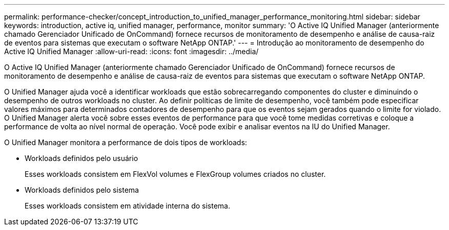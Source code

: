 ---
permalink: performance-checker/concept_introduction_to_unified_manager_performance_monitoring.html 
sidebar: sidebar 
keywords: introduction, active iq, unified manager, performance, monitor 
summary: 'O Active IQ Unified Manager (anteriormente chamado Gerenciador Unificado de OnCommand) fornece recursos de monitoramento de desempenho e análise de causa-raiz de eventos para sistemas que executam o software NetApp ONTAP.' 
---
= Introdução ao monitoramento de desempenho do Active IQ Unified Manager
:allow-uri-read: 
:icons: font
:imagesdir: ../media/


[role="lead"]
O Active IQ Unified Manager (anteriormente chamado Gerenciador Unificado de OnCommand) fornece recursos de monitoramento de desempenho e análise de causa-raiz de eventos para sistemas que executam o software NetApp ONTAP.

O Unified Manager ajuda você a identificar workloads que estão sobrecarregando componentes do cluster e diminuindo o desempenho de outros workloads no cluster. Ao definir políticas de limite de desempenho, você também pode especificar valores máximos para determinados contadores de desempenho para que os eventos sejam gerados quando o limite for violado. O Unified Manager alerta você sobre esses eventos de performance para que você tome medidas corretivas e coloque a performance de volta ao nível normal de operação. Você pode exibir e analisar eventos na IU do Unified Manager.

O Unified Manager monitora a performance de dois tipos de workloads:

* Workloads definidos pelo usuário
+
Esses workloads consistem em FlexVol volumes e FlexGroup volumes criados no cluster.

* Workloads definidos pelo sistema
+
Esses workloads consistem em atividade interna do sistema.


